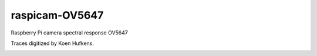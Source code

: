 ================
raspicam-OV5647
================

Raspberry Pi camera spectral response OV5647

Traces digitized by Koen Hufkens.

.. image:: OV5647_log_transmission.png
